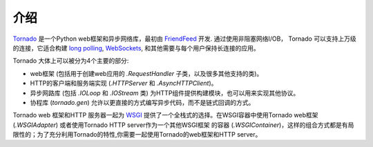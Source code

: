 介绍
------------

`Tornado <http://www.tornadoweb.org>`_  是一个Python web框架和异步网络库，最初由 `FriendFeed
<https://en.wikipedia.org/wiki/FriendFeed>`_ 开发.  通过使用非阻塞网络I/OB， Tornado
可以支持上万级的连接，它适合构建 `long polling <http://en.wikipedia.org/wiki/Push_technology#Long_polling>`_,
`WebSockets <http://en.wikipedia.org/wiki/WebSocket>`_, 和其他需要与每个用户保持长连接的应用。

Tornado 大体上可以被分为4个主要的部分:

* web框架 (包括用于创建web应用的 `.RequestHandler` 子类，以及很多其他支持的类)。
* HTTP的客户端和服务端实现 (`.HTTPServer` 和
  `.AsyncHTTPClient`)。
* 异步网路库 (包括 `.IOLoop`
  和 `.IOStream` 类) 为HTTP组件提供构建模块，也可以用来实现其他协议。
* 协程库 (`tornado.gen`) 允许以更直接的方式编写异步代码，而不是链式回调的方式。

Tornado web 框架和HTTP 服务器一起为 `WSGI <http://www.python.org/dev/peps/pep-3333/>`_
提供了一个全栈式的选择。在WSGI容器中使用Tornado web框架 (`.WSGIAdapter`) 或者使用Tornado HTTP server作为一个其他WSGI框架
的容器 (`.WSGIContainer`)，这样的组合方式都是有局限性的；为了充分利用Tornado的特性,你需要一起使用Tornado的web框架和HTTP server。
